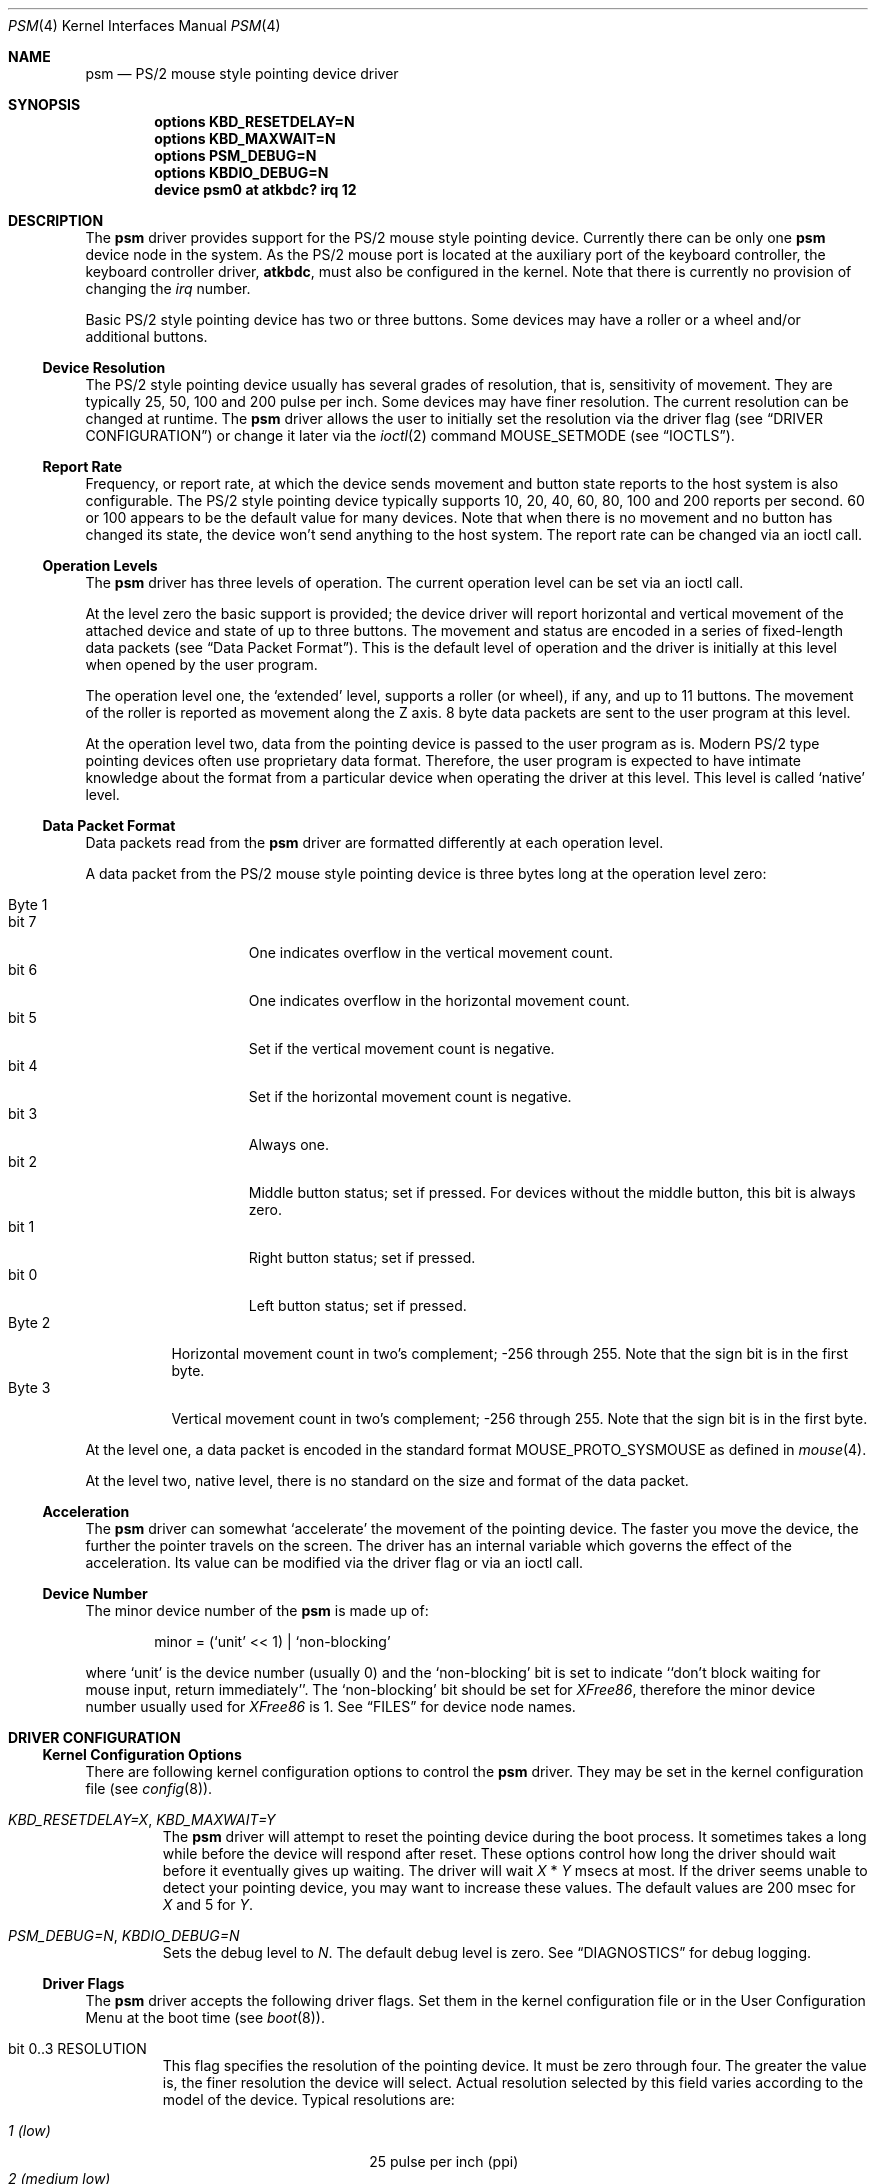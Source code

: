 .\"
.\" Copyright (c) 1997
.\" Kazutaka YOKOTA <yokota@zodiac.mech.utsunomiya-u.ac.jp>
.\" All rights reserved.
.\"
.\" Redistribution and use in source and binary forms, with or without
.\" modification, are permitted provided that the following conditions
.\" are met:
.\" 1. Redistributions of source code must retain the above copyright
.\"    notice, this list of conditions and the following disclaimer as
.\"    the first lines of this file unmodified.
.\" 2. Redistributions in binary form must reproduce the above copyright
.\"    notice, this list of conditions and the following disclaimer in the
.\"    documentation and/or other materials provided with the distribution.
.\"
.\" THIS SOFTWARE IS PROVIDED BY THE AUTHOR ``AS IS'' AND ANY EXPRESS OR
.\" IMPLIED WARRANTIES, INCLUDING, BUT NOT LIMITED TO, THE IMPLIED WARRANTIES
.\" OF MERCHANTABILITY AND FITNESS FOR A PARTICULAR PURPOSE ARE DISCLAIMED.
.\" IN NO EVENT SHALL THE AUTHOR BE LIABLE FOR ANY DIRECT, INDIRECT,
.\" INCIDENTAL, SPECIAL, EXEMPLARY, OR CONSEQUENTIAL DAMAGES (INCLUDING, BUT
.\" NOT LIMITED TO, PROCUREMENT OF SUBSTITUTE GOODS OR SERVICES; LOSS OF USE,
.\" DATA, OR PROFITS; OR BUSINESS INTERRUPTION) HOWEVER CAUSED AND ON ANY
.\" THEORY OF LIABILITY, WHETHER IN CONTRACT, STRICT LIABILITY, OR TORT
.\" (INCLUDING NEGLIGENCE OR OTHERWISE) ARISING IN ANY WAY OUT OF THE USE OF
.\" THIS SOFTWARE, EVEN IF ADVISED OF THE POSSIBILITY OF SUCH DAMAGE.
.\"
.\" $FreeBSD: src/share/man/man4/psm.4,v 1.24.2.4 2001/03/06 19:08:11 ru Exp $
.\"
.Dd April 1, 2000
.Dt PSM 4
.Os FreeBSD
.Sh NAME
.Nm psm
.Nd
PS/2 mouse style pointing device driver
.Sh SYNOPSIS
.Cd "options KBD_RESETDELAY=N"
.Cd "options KBD_MAXWAIT=N"
.Cd "options PSM_DEBUG=N"
.Cd "options KBDIO_DEBUG=N"
.Cd "device psm0 at atkbdc? irq 12"
.Sh DESCRIPTION
The
.Nm
driver provides support for the PS/2 mouse style pointing device.
Currently there can be only one 
.Nm
device node in the system.
As the PS/2 mouse port is located
at the auxiliary port of the keyboard controller,
the keyboard controller driver, 
.Nm atkbdc ,
must also be configured in the kernel.
Note that there is currently no provision of changing the 
.Em irq
number.
.Pp
Basic PS/2 style pointing device has two or three buttons.
Some devices may have a roller or a wheel and/or additional buttons.
.Ss Device Resolution
The PS/2 style pointing device usually has several grades of resolution,
that is, sensitivity of movement.
They are typically 25, 50, 100 and 200
pulse per inch.
Some devices may have finer resolution. 
The current resolution can be changed at runtime.
The
.Nm
driver allows the user to initially set the resolution
via the driver flag 
.Pq see Sx DRIVER CONFIGURATION
or change it later via the
.Xr ioctl 2
command
.Dv MOUSE_SETMODE
.Pq see Sx IOCTLS .
.Ss Report Rate
Frequency, or report rate, at which the device sends movement
and button state reports to the host system is also configurable.
The PS/2 style pointing device typically supports 10, 20, 40, 60, 80, 100
and 200 reports per second.
60 or 100 appears to be the default value for many devices.
Note that when there is no movement and no button has changed its state,
the device won't send anything to the host system.
The report rate can be changed via an ioctl call.
.Ss Operation Levels
The
.Nm
driver has three levels of operation. 
The current operation level can be set via an ioctl call.
.Pp
At the level zero the basic support is provided; the device driver will report
horizontal and vertical movement of the attached device 
and state of up to three buttons.
The movement and status are encoded in a series of fixed-length data packets
.Pq see Sx Data Packet Format .
This is the default level of operation and the driver is initially 
at this level when opened by the user program.
.Pp
The operation level one, the `extended' level, supports a roller (or wheel), 
if any, and up to 11 buttons.
The movement of the roller is reported as movement along the Z axis.
8 byte data packets are sent to the user program at this level.
.Pp
At the operation level two, data from the pointing device is passed to the
user program as is. 
Modern PS/2 type pointing devices often use proprietary data format.
Therefore, the user program is expected to have
intimate knowledge about the format from a particular device when operating
the driver at this level.
This level is called `native' level.
.Ss Data Packet Format
Data packets read from the
.Nm
driver are formatted differently at each operation level.
.Pp
A data packet from the PS/2 mouse style pointing device
is three bytes long at the operation level zero:
.Pp
.Bl -tag -width Byte_1 -compact
.It Byte 1 
.Bl -tag -width bit_7 -compact
.It bit 7
One indicates overflow in the vertical movement count.
.It bit 6
One indicates overflow in the horizontal movement count.
.It bit 5
Set if the vertical movement count is negative.
.It bit 4
Set if the horizontal movement count is negative.
.It bit 3
Always one.
.\" The ALPS GlidePoint clears this bit when the user `taps' the surface of 
.\" the pad, otherwise the bit is set.
.\" Most, if not all, other devices always set this bit.
.It bit 2
Middle button status; set if pressed.
For devices without the middle
button, this bit is always zero.
.It bit 1
Right button status; set if pressed.
.It bit 0
Left button status; set if pressed.
.El
.It Byte 2
Horizontal movement count in two's complement; 
-256 through 255.
Note that the sign bit is in the first byte.
.It Byte 3
Vertical movement count in two's complement; 
-256 through 255.
Note that the sign bit is in the first byte.
.El
.Pp
At the level one, a data packet is encoded
in the standard format
.Dv MOUSE_PROTO_SYSMOUSE 
as defined in
.Xr mouse 4 .
.Pp
At the level two, native level, there is no standard on the size and format 
of the data packet.
.Ss Acceleration
The
.Nm
driver can somewhat `accelerate' the movement of the pointing device.
The faster you move the device, the further the pointer 
travels on the screen. 
The driver has an internal variable which governs the effect of 
the acceleration.
Its value can be modified via the driver flag 
or via an ioctl call.
.Ss Device Number
The minor device number of the
.Nm
is made up of:
.Bd -literal -offset indent
minor = (`unit' << 1) | `non-blocking'
.Ed
.Pp
where `unit' is the device number (usually 0) and the `non-blocking' bit
is set to indicate ``don't block waiting for mouse input, 
return immediately''.
The `non-blocking' bit should be set for \fIXFree86\fP, 
therefore the minor device number usually used for \fIXFree86\fP is 1.
See
.Sx FILES
for device node names.
.Sh DRIVER CONFIGURATION
.Ss Kernel Configuration Options
There are following kernel configuration options to control the
.Nm
driver.
They may be set in the kernel configuration file 
.Pq see Xr config 8 .
.Bl -tag -width MOUSE
.It Em KBD_RESETDELAY=X , KBD_MAXWAIT=Y
The
.Nm
driver will attempt to reset the pointing device during the boot process.
It sometimes takes a long while before the device will respond after
reset.
These options control how long the driver should wait before
it eventually gives up waiting.
The driver will wait
.Fa X
*
.Fa Y
msecs at most.
If the driver seems unable to detect your pointing
device, you may want to increase these values.
The default values are
200 msec for 
.Fa X
and 5
for
.Fa Y .
.It Em PSM_DEBUG=N , KBDIO_DEBUG=N
Sets the debug level to 
.Fa N .
The default debug level is zero.
See
.Sx DIAGNOSTICS
for debug logging.
.El
.Ss Driver Flags
The
.Nm
driver accepts the following driver flags.
Set them in the 
kernel configuration file or in the User Configuration Menu at
the boot time 
.Pq see Xr boot 8 .
.Pp
.Bl -tag -width MOUSE
.It bit 0..3 RESOLUTION
This flag specifies the resolution of the pointing device. 
It must be zero through four.
The greater the value
is, the finer resolution the device will select. 
Actual resolution selected by this field varies according to the model 
of the device.
Typical resolutions are:
.Pp
.Bl -tag -width 0_(medium_high)__ -compact
.It Em 1 (low)
25 pulse per inch (ppi)
.It Em 2 (medium low)
50 ppi
.It Em 3 (medium high)
100 ppi
.It Em 4 (high)
200 ppi
.El
.Pp
Leaving this flag zero will selects the default resolution for the
device (whatever it is). 
.It bit 4..7 ACCELERATION
This flag controls the amount of acceleration effect.
The smaller the value of this flag is, more sensitive the movement becomes. 
The minimum value allowed, thus the value for the most sensitive setting, 
is one.
Setting this flag to zero will completely disables the
acceleration effect. 
.It bit 8 NOCHECKSYNC
The
.Nm
driver tries to detect the first byte of the data packet by checking
the bit pattern of that byte.
Although this method should work with most
PS/2 pointing devices, it may interfere with some devices which are not
so compatible with known devices.
If you think your pointing device is not functioning as expected, 
and the kernel frequently prints the following message to the console,
.Bd -literal -offset indent
psmintr: out of sync (xxxx != yyyy).
.Ed
.Pp
set this flag to disable synchronization check and see if it helps.
.It bit 9 NOIDPROBE
The
.Nm
driver will not try to identify the model of the pointing device and
will not carry out model-specific initialization.
The device should always act like a standard PS/2 mouse without such
initialization.
Extra features, such as wheels and additional buttons, won't be 
recognized by the
.Nm
driver.
.It bit 10 NORESET
When this flag is set, the
.Nm
driver won't reset the pointing device when initializing the device.
If the
.Fx
kernel
is started after another OS has run, the pointing device will inherit
settings from the previous OS.
However, because there is no way for the
.Nm
driver to know the settings, the device and the driver may not
work correctly.
The flag should never be necessary under normal circumstances.
.It bit 11 FORCETAP
Some pad devices report as if the fourth button is pressed
when the user `taps' the surface of the device (see
.Sx CAVEATS ) .
This flag will make the
.Nm
driver assume that the device behaves this way.
Without the flag, the driver will assume this behavior
for ALPS GlidePoint models only.
.It bit 12 IGNOREPORTERROR
This flag makes
.Nm
driver ignore certain error conditions when probing the PS/2 mouse port.
It should never be necessary under normal circumstances.
.It bit 13 HOOKRESUME
The built-in PS/2 pointing device of some laptop computers is somehow
not operable immediately after the system `resumes' from 
the power saving mode,
though it will eventually become available. 
There are reports that
stimulating the device by performing I/O will help
waking up the device quickly.
This flag will enable a piece of code in the 
.Nm
driver to hook
the `resume' event and exercise some harmless I/O operations on the
device.
.It bit 14 INITAFTERSUSPEND
This flag adds more drastic action for the above problem.
It will cause the
.Nm
driver to reset and re-initialize the pointing device
after the `resume' event.
It has no effect unless the
.Em HOOKRESUME
flag is set as well.
.El
.Sh IOCTLS
There are a few 
.Xr ioctl 2
commands for mouse drivers.
These commands and related structures and constants are defined in
.Ao Pa machine/mouse.h Ac .
General description of the commands is given in
.Xr mouse 4 .
This section explains the features specific to the
.Nm
driver.
.Pp
.Bl -tag -width MOUSE -compact
.It Dv MOUSE_GETLEVEL Ar int *level
.It Dv MOUSE_SETLEVEL Ar int *level
These commands manipulate the operation level of the
.Nm
driver.
.Pp
.It Dv MOUSE_GETHWINFO Ar mousehw_t *hw
Returns the hardware information of the attached device in the following 
structure.
.Bd -literal
typedef struct mousehw {
    int buttons;    /* number of buttons */
    int iftype;     /* I/F type */
    int type;       /* mouse/track ball/pad... */
    int model;      /* I/F dependent model ID */
    int hwid;       /* I/F dependent hardware ID */
} mousehw_t;
.Ed
.Pp
The
.Dv buttons
field holds the number of buttons on the device.
The
.Nm
driver currently can detect the 3 button mouse from Logitech and report
accordingly.
The 3 button mouse from the other manufacturer may or may not be 
reported correctly.
However, it will not affect the operation of
the driver.
.Pp
The
.Dv iftype
is always
.Dv MOUSE_IF_PS2 .
.Pp
The
.Dv type
tells the device type:
.Dv MOUSE_MOUSE ,
.Dv MOUSE_TRACKBALL ,
.Dv MOUSE_STICK ,
.Dv MOUSE_PAD ,
or
.Dv MOUSE_UNKNOWN .
The user should not heavily rely on this field, as the
driver may not always, in fact it is very rarely able to, identify
the device type.
.Pp
The
.Dv model
is always
.Dv MOUSE_MODEL_GENERIC
at the operation level 0.
It may be 
.Dv MOUSE_MODEL_GENERIC
or one of 
.Dv MOUSE_MODEL_XXX
constants at higher operation levels.
Again the
.Nm
driver may or may not set an appropriate value in this field.
.Pp
The
.Dv hwid
is the ID value returned by the device.
Known IDs include:
.Pp
.Bl -tag -width 0__ -compact
.It Em 0
Mouse (Microsoft, Logitech and many other manufacturers)
.It Em 2
Microsoft Ballpoint mouse
.It Em 3
Microsoft IntelliMouse
.El
.Pp
.It Dv MOUSE_GETMODE Ar mousemode_t *mode
The command gets the current operation parameters of the mouse
driver.
.Bd -literal
typedef struct mousemode {
    int protocol;    /* MOUSE_PROTO_XXX */
    int rate;        /* report rate (per sec), -1 if unknown */
    int resolution;  /* MOUSE_RES_XXX, -1 if unknown */
    int accelfactor; /* acceleration factor */
    int level;       /* driver operation level */
    int packetsize;  /* the length of the data packet */
    unsigned char syncmask[2]; /* sync. bits */
} mousemode_t;
.Ed
.Pp
The
.Dv protocol
is 
.Dv MOUSE_PROTO_PS2
at the operation level zero and two.
.Dv MOUSE_PROTO_SYSMOUSE
at the operation level one.
.Pp
The
.Dv rate
is the status report rate (reports/sec) at which the device will send 
movement report to the host computer.
Typical supported values are 10, 20, 40, 60, 80, 100 and 200. 
Some mice may accept other arbitrary values too.
.Pp
The
.Dv resolution
of the pointing device must be one of 
.Dv MOUSE_RES_XXX 
constants or a positive value.
The greater the value
is, the finer resolution the mouse will select. 
Actual resolution selected by the 
.Dv MOUSE_RES_XXX 
constant varies according to the model of mouse.
Typical resolutions are:
.Pp
.Bl -tag -width MOUSE_RES_MEDIUMHIGH__ -compact
.It Dv MOUSE_RES_LOW
25 ppi
.It Dv MOUSE_RES_MEDIUMLOW
50 ppi
.It Dv MOUSE_RES_MEDIUMHIGH
100 ppi
.It Dv MOUSE_RES_HIGH
200 ppi
.El
.Pp
The
.Dv accelfactor
field holds a value to control acceleration feature 
.Pq see Sx Acceleration .
It must be zero or greater.  If it is zero, acceleration is disabled.
.Pp
The
.Dv packetsize
field specifies the length of the data packet.
It depends on the
operation level and the model of the pointing device.
.Pp
.Bl -tag -width level_0__ -compact
.It Em level 0
3 bytes
.It Em level 1
8 bytes
.It Em level 2
Depends on the model of the device
.El
.Pp
The array
.Dv syncmask
holds a bit mask and pattern to detect the first byte of the
data packet.
.Dv syncmask[0]
is the bit mask to be ANDed with a byte.
If the result is equal to
.Dv syncmask[1] ,
the byte is likely to be the first byte of the data packet.
Note that this detection method is not 100% reliable,
thus, should be taken only as an advisory measure.
.Pp
.It Dv MOUSE_SETMODE Ar mousemode_t *mode
The command changes the current operation parameters of the mouse driver
as specified in
.Ar mode .
Only
.Dv rate ,
.Dv resolution ,
.Dv level 
and 
.Dv accelfactor
may be modifiable.
Setting values in the other field does not generate
error and has no effect.
.Pp
If you do not want to change the current setting of a field, put -1
there.
You may also put zero in 
.Dv resolution
and
.Dv rate ,
and the default value for the fields will be selected.
.\" .Pp
.\" .It Dv MOUSE_GETVARS Ar mousevar_t *vars
.\" .It Dv MOUSE_SETVARS Ar mousevar_t *vars
.\" These commands are not supported by the
.\" .Nm
.\" driver.
.Pp
.It Dv MOUSE_READDATA Ar mousedata_t *data
.\" The command reads the raw data from the device.
.\" .Bd -literal
.\" typedef struct mousedata {
.\"     int len;        /* # of data in the buffer */
.\"     int buf[16];    /* data buffer */
.\" } mousedata_t;
.\" .Ed
.\" .Pp
.\" Upon returning to the user program, the driver will place the number
.\" of valid data bytes in the buffer in the
.\" .Dv len 
.\" field.
.\" .Pp
.It Dv MOUSE_READSTATE Ar mousedata_t *state
.\" The command reads the hardware settings from the device.
.\" Upon returning to the user program, the driver will place the number
.\" of valid data bytes in the buffer in the
.\" .Dv len 
.\" field. It is usually 3 bytes.
.\" The buffer is formatted as follows:
.\" .Pp
.\" .Bl -tag -width Byte_1 -compact
.\" .It Byte 1
.\" .Bl -tag -width bit_6 -compact
.\" .It bit 7
.\" Reserved.
.\" .It bit 6
.\" 0 - stream mode, 1 - remote mode. 
.\" In the stream mode, the pointing device sends the device status
.\" whenever its state changes. In the remote mode, the host computer
.\" must request the status to be sent.
.\" The 
.\" .Nm
.\" driver puts the device in the stream mode.
.\" .It bit 5
.\" Set if the pointing device is currently enabled. Otherwise zero.
.\" .It bit 4
.\" 0 - 1:1 scaling, 1 - 2:1 scaling.
.\" 1:1 scaling is the default.
.\" .It bit 3
.\" Reserved.
.\" .It bit 2
.\" Left button status; set if pressed.
.\" .It bit 1
.\" Middle button status; set if pressed.
.\" .It bit 0
.\" Right button status; set if pressed.
.\" .El
.\" .It Byte 2
.\" .Bl -tag -width bit_6_0 -compact
.\" .It bit 7
.\" Reserved.
.\" .It bit 6..0
.\" Resolution code: zero through three. Actual resolution for
.\" the resolution code varies from one device to another.
.\" .El
.\" .It Byte 3
.\" The status report rate (reports/sec) at which the device will send 
.\" movement report to the host computer.
.\" .El
These commands are not currently supported by the
.Nm
driver.
.Pp
.It Dv MOUSE_GETSTATUS Ar mousestatus_t *status
The command returns the current state of buttons and 
movement counts as described in
.Xr mouse 4 .
.El
.Sh FILES
.Bl -tag -width /dev/npsm0 -compact
.It Pa /dev/psm0
`non-blocking' device node
.It Pa /dev/bpsm0
`blocking' device node under
.Em devfs .
.El
.Sh EXAMPLES
.Dl "device psm0 at atkbdc? irq 12 flags 0x2000"
.Pp
Add the
.Nm
driver to the kernel with the optional code to stimulate the pointing device
after the `resume' event.
.Pp
.Dl "device psm0 at atkbdc? flags 0x024 irq 12"
.Pp
Set the device resolution high (4) and the acceleration factor to 2.
.Sh DIAGNOSTICS
.Pp
At debug level 0, little information is logged except for the following
line during boot process:
.Bd -literal -offset indent
psm0: device ID X
.Ed
.Pp
where
.Fa X
the device ID code returned by the found pointing device.
See
.Dv MOUSE_GETINFO
for known IDs.
.Pp
At debug level 1 more information will be logged
while the driver probes the auxiliary port (mouse port).
Messages are logged with the LOG_KERN facility at the LOG_DEBUG level
.Pq see Xr syslogd 8 .
.Bd -literal -offset indent
psm0: current command byte:xxxx
kbdio: TEST_AUX_PORT status:0000
kbdio: RESET_AUX return code:00fa
kbdio: RESET_AUX status:00aa
kbdio: RESET_AUX ID:0000
[...]
psm: status 00 02 64
psm0 irq 12 on isa
psm0: model AAAA, device ID X, N buttons
psm0: config:00000www, flags:0000uuuu, packet size:M
psm0: syncmask:xx, syncbits:yy
.Ed
.Pp
The first line shows the command byte value of the keyboard
controller just before the auxiliary port is probed.
It usually is 4D, 45, 47 or 65, depending on how the motherboard BIOS
initialized the keyboard controller upon power-up.
.Pp
The second line shows the result of the keyboard controller's
test on the auxiliary port interface, with zero indicating
no error; note that some controllers report no error even if
the port does not exist in the system, however.
.Pp
The third through fifth lines show the reset status of the pointing device.
The functioning device should return the sequence of FA AA <ID>.
The ID code is described above.
.Pp
The seventh line shows the current hardware settings.
.\" See
.\" .Dv MOUSE_READSTATE 
.\" for definitions.
These bytes are formatted as follows:
.Pp
.Bl -tag -width Byte_1 -compact
.It Byte 1
.Bl -tag -width bit_6 -compact
.It bit 7
Reserved.
.It bit 6
0 - stream mode, 1 - remote mode. 
In the stream mode, the pointing device sends the device status
whenever its state changes.
In the remote mode, the host computer
must request the status to be sent.
The 
.Nm
driver puts the device in the stream mode.
.It bit 5
Set if the pointing device is currently enabled.
Otherwise zero.
.It bit 4
0 - 1:1 scaling, 1 - 2:1 scaling.
1:1 scaling is the default.
.It bit 3
Reserved.
.It bit 2
Left button status; set if pressed.
.It bit 1
Middle button status; set if pressed.
.It bit 0
Right button status; set if pressed.
.El
.It Byte 2
.Bl -tag -width bit_6_0 -compact
.It bit 7
Reserved.
.It bit 6..0
Resolution code: zero through three.
Actual resolution for
the resolution code varies from one device to another.
.El
.It Byte 3
The status report rate (reports/sec) at which the device will send 
movement report to the host computer.
.El
.Pp
Note that the pointing device will not be enabled until the 
.Nm
driver is opened by the user program.
.Pp
The rest of the lines show the device ID code, the number of detected
buttons and internal variables. 
.Pp
At debug level 2, much more detailed information is logged.
.Sh CAVEATS
Many pad devices behave as if the first (left) button were pressed if
the user `taps' the surface of the pad.
In contrast, some pad products, e.g. some verions of ALPS GlidePoint 
and Interlink VersaPad, treat the tapping action 
as fourth button events.
.Pp
It is reported that Interlink VersaPad rquires both
.Em HOOKRESUME
and
.Em INITAFTERSUSPEND
flags in order to recover from suspended state.
These flags are automatically set when VersaPad is detected by the
.Nm
driver.
.Pp
Some PS/2 mouse models from MouseSystems require to be put in the
high resolution mode to work properly.
Use the driver flag to
set resolution.
.Pp
There is not a guaranteed way to re-synchronize with the first byte
of the packet once we are out of synchronization with the data
stream.
However, if you are using the \fIXFree86\fP server and experiencing
the problem, you may be able to make the X server synchronize with the mouse 
by switching away to a virtual terminal and getting back to the X server,
unless the X server is accessing the mouse via
.Xr moused 8 .
Clicking any button without moving the mouse may also work.
.Sh BUGS
The ioctl command
.Dv MOUSEIOCREAD
has been removed.
It was never functional anyway.
.Sh SEE ALSO
.Xr ioctl 2 ,
.Xr syslog 3 ,
.Xr atkbdc 4 ,
.Xr mouse 4 ,
.Xr mse 4 ,
.Xr sysmouse 4 ,
.Xr moused 8 ,
.Xr syslogd 8
.\".Sh HISTORY
.Sh AUTHORS
.An -nosplit
The
.Nm
driver is based on the work done by quite a number of people, including
.An Eric Forsberg ,
.An Sandi Donno ,
.An Rick Macklem ,
.An Andrew Herbert ,
.An Charles Hannum ,
.An Shoji Yuen
and 
.An Kazutaka Yokota
to name the few.
.Pp
This manual page was written by
.An Kazutaka Yokota Aq yokota@FreeBSD.org .
